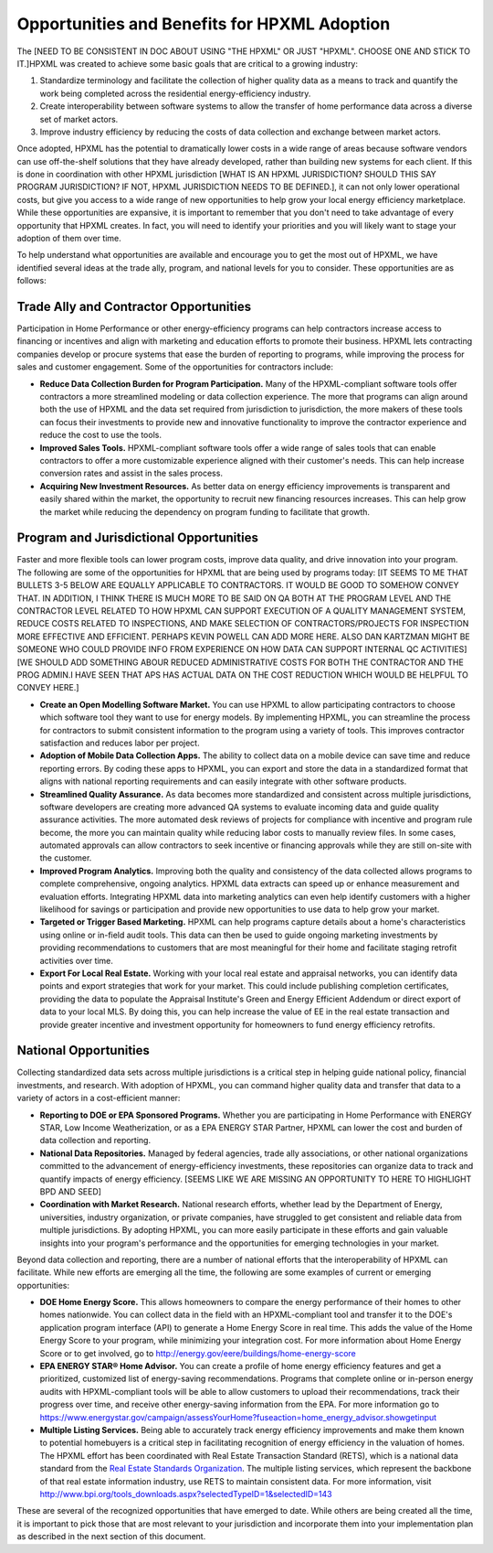 Opportunities and Benefits for HPXML Adoption
#############################################

The [NEED TO BE CONSISTENT IN DOC ABOUT USING "THE HPXML" OR JUST "HPXML". CHOOSE ONE AND STICK TO IT.]HPXML was created to achieve some basic goals that are critical to a growing
industry:

#. Standardize terminology and facilitate the collection of higher quality
   data as a means to  track and quantify the work being completed across the
   residential energy-efficiency industry.
#. Create interoperability between software systems to allow the transfer of
   home performance data across a diverse set of market actors.
#. Improve industry efficiency by reducing the costs of data collection and
   exchange between market actors.

Once adopted, HPXML has the potential to dramatically lower costs in a wide
range of areas because software vendors can use off-the-shelf solutions that
they have already developed, rather than building new systems for each client.
If this is done in coordination with other HPXML jurisdiction [WHAT IS AN HPXML JURISDICTION? SHOULD THIS SAY PROGRAM JURISDICTION? IF NOT, HPXML JURISDICTION NEEDS TO BE DEFINED.], it can not only
lower operational costs, but give you access to a wide range of new
opportunities to help grow your local energy efficiency marketplace. While
these opportunities are expansive, it is important to remember that you don't
need to take advantage of every opportunity that HPXML creates. In fact, you
will need to identify your priorities and you will likely want to stage your
adoption of them over time.

To help understand what opportunities are available and encourage you to get the
most out of HPXML, we have identified several ideas at the trade ally, program,
and national levels for you to consider. These opportunities are as follows:

Trade Ally and Contractor Opportunities
***************************************

Participation in Home Performance or other energy-efficiency programs can help
contractors increase access to financing or incentives and align with marketing
and education efforts to promote their business. HPXML lets contracting
companies develop or procure systems that ease the burden of reporting to
programs, while improving the process for sales and customer engagement.  Some
of the opportunities for contractors include:

* **Reduce Data Collection Burden for Program Participation.** Many of the
  HPXML-compliant software tools offer contractors a more streamlined modeling
  or data collection experience.   The more that programs can align around both
  the use of HPXML and the data set required from jurisdiction to jurisdiction,
  the more makers of these tools can focus their investments to provide new and
  innovative functionality to improve the contractor experience and reduce the
  cost to use the tools.
* **Improved Sales Tools.** HPXML-compliant software tools offer a wide range
  of sales tools that can enable  contractors to offer a more customizable
  experience aligned with their customer's needs.  This can help increase
  conversion rates and assist in the sales process.
* **Acquiring New Investment Resources.** As better data on energy efficiency
  improvements is transparent and easily shared within the market, the
  opportunity to recruit new financing resources increases. This can help grow
  the market while reducing the dependency on program funding to facilitate
  that growth.

Program and Jurisdictional Opportunities
****************************************

Faster and more flexible tools can lower program costs, improve data quality,
and drive innovation into your program. The following are some of the
opportunities for HPXML that are being used by programs today:
[IT SEEMS TO ME THAT BULLETS 3-5 BELOW ARE EQUALLY APPLICABLE TO CONTRACTORS.  IT WOULD BE GOOD TO SOMEHOW CONVEY THAT.  IN ADDITION, I THINK THERE IS MUCH MORE TO BE SAID ON QA BOTH AT THE PROGRAM LEVEL AND THE CONTRACTOR LEVEL RELATED TO HOW HPXML CAN SUPPORT EXECUTION OF A QUALITY MANAGEMENT SYSTEM, REDUCE COSTS RELATED TO INSPECTIONS, AND MAKE SELECTION OF CONTRACTORS/PROJECTS FOR INSPECTION MORE EFFECTIVE AND EFFICIENT. PERHAPS KEVIN POWELL CAN ADD MORE HERE. ALSO DAN KARTZMAN MIGHT BE SOMEONE WHO COULD PROVIDE INFO FROM EXPERIENCE ON HOW DATA CAN SUPPORT INTERNAL QC ACTIVITIES]
[WE SHOULD ADD SOMETHING ABOUR REDUCED ADMINISTRATIVE COSTS FOR BOTH THE CONTRACTOR AND THE PROG ADMIN.I HAVE SEEN THAT APS HAS ACTUAL DATA ON THE COST REDUCTION WHICH WOULD BE HELPFUL TO CONVEY HERE.]

* **Create an Open Modelling Software Market.**  You can use HPXML to allow
  participating contractors to choose  which software tool they want to use for
  energy models. By implementing HPXML, you can streamline the process for
  contractors to submit consistent information to the program using a variety
  of tools. This improves contractor satisfaction and reduces labor per project.
* **Adoption of Mobile Data Collection Apps.** The ability to collect data on
  a mobile device can save time and reduce reporting errors. By coding these
  apps to HPXML, you can export and store the data in a standardized format
  that aligns with national reporting requirements and can easily integrate
  with other software products.
* **Streamlined Quality Assurance.** As data becomes more standardized and
  consistent across multiple jurisdictions, software developers are creating
  more advanced QA systems to evaluate incoming data and guide quality
  assurance activities. The more automated desk reviews of projects for
  compliance with incentive and program rule become, the more you can maintain
  quality while reducing labor costs to manually review files. In some cases,
  automated approvals can allow contractors to seek incentive or financing
  approvals while they are still on-site with the customer.
* **Improved Program Analytics.** Improving both the quality and consistency
  of the data collected allows programs to complete comprehensive, ongoing
  analytics. HPXML data extracts can speed up or enhance measurement and
  evaluation efforts. Integrating HPXML data into marketing analytics can even
  help identify customers with a higher likelihood for savings or participation
  and provide new opportunities to use data to help grow your market.
* **Targeted or Trigger Based Marketing.**  HPXML can help programs capture
  details about a home's characteristics using online or in-field audit tools.
  This data can then be used to guide ongoing marketing investments by
  providing recommendations to customers that are most meaningful for their
  home and facilitate staging retrofit activities over time.
* **Export For Local Real Estate.** Working with your local real estate and
  appraisal networks, you can identify data points and export strategies that
  work for your market. This could include publishing completion certificates,
  providing the data to populate the Appraisal Institute's Green and Energy
  Efficient Addendum or direct export of data to your local MLS. By doing this,
  you can help increase the value of EE in the real estate transaction and
  provide greater incentive and investment opportunity for homeowners to fund
  energy efficiency retrofits. 

National Opportunities
**********************

Collecting standardized data sets across multiple jurisdictions is a critical
step in helping guide national policy, financial investments, and research.
With adoption of HPXML, you can command higher quality data and transfer that
data to a variety of actors in a cost-efficient manner:

* **Reporting to DOE or EPA Sponsored Programs.** Whether you are
  participating in Home Performance with ENERGY STAR, Low Income
  Weatherization, or as a EPA ENERGY STAR Partner, HPXML can lower the cost and
  burden of data collection and reporting.
* **National Data Repositories.** Managed by federal agencies, trade ally
  associations, or other national organizations committed to the advancement of
  energy-efficiency investments, these repositories can organize data to track
  and quantify impacts of energy efficiency. [SEEMS LIKE WE ARE MISSING AN OPPORTUNITY TO HERE TO HIGHLIGHT BPD AND SEED]
* **Coordination with Market Research.** National research efforts, whether
  lead by the Department of Energy, universities, industry organization, or
  private companies, have struggled to get consistent and reliable data from
  multiple jurisdictions. By adopting HPXML, you can more easily participate in
  these efforts and gain valuable insights into your program's performance and
  the opportunities for emerging technologies in your market.

Beyond data collection and reporting, there are a number of national efforts
that the interoperability of HPXML can facilitate. While new efforts
are emerging all the time, the following are some examples of current or
emerging opportunities:

* **DOE Home Energy Score.**  This allows homeowners to compare the energy
  performance of their homes to other homes nationwide. You can collect data in
  the field with an HPXML-compliant tool and transfer it to the DOE's
  application program interface (API) to generate a Home Energy Score in real
  time. This adds the value of the Home Energy Score to your program, while
  minimizing your integration cost. For more information about Home Energy
  Score or to get involved, go to
  http://energy.gov/eere/buildings/home-energy-score
* **EPA ENERGY STAR® Home Advisor.** You can create a profile of home energy
  efficiency features and get a prioritized, customized list of energy-saving
  recommendations. Programs that complete online or in-person energy audits
  with HPXML-compliant tools will be able to allow customers to upload their
  recommendations, track their progress over time, and receive other
  energy-saving information from the EPA. For more information go to
  https://www.energystar.gov/campaign/assessYourHome?fuseaction=home_energy_advisor.showgetinput
* **Multiple Listing Services.** Being able to accurately track energy
  efficiency improvements and make them known to potential homebuyers is a
  critical step in facilitating recognition of energy efficiency in the
  valuation of homes. The HPXML effort has been coordinated with Real Estate
  Transaction Standard (RETS), which is a national data standard from the
  `Real Estate Standards Organization <http://www.reso.org>`_. The multiple
  listing services, which represent the backbone of that real estate
  information industry, use RETS to maintain consistent data. For more
  information, visit
  http://www.bpi.org/tools_downloads.aspx?selectedTypeID=1&selectedID=143

These are several of the recognized opportunities that have emerged to date. 
While others are being created all the time, it is important to pick those that
are most relevant to your jurisdiction and incorporate them into your
implementation plan as described in the next section of this document.









